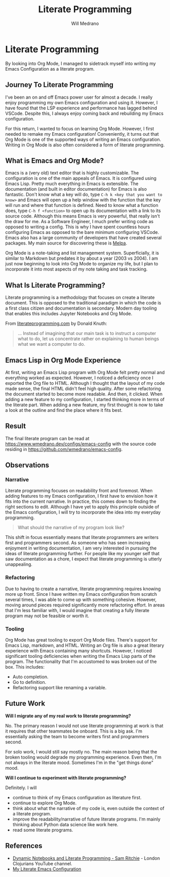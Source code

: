#+title: Literate Programming
#+author: Will Medrano
#+hugo_base_dir: ./..
#+hugo_section: posts

* Literate Programming
:PROPERTIES:
:EXPORT_TITLE: Literate Programming With Org Mode
:EXPORT_FILE_NAME: literate-programming
:EXPORT_DATE: 2023-04-20
:END:

#+BEGIN_SUMMARY
By looking into Org Mode, I managed to sidetrack myself into writing my Emacs
Configuration as a literate program.
#+END_SUMMARY

** Journey To Literate Programming

I've been an on and off Emacs power user for almost a decade. I really enjoy
programming my own Emacs configuration and using it. However, I have found that
the LSP experience and performance has lagged behind VSCode. Despite this, I
always enjoy coming back and rebuilding my Emacs configuration.

For this return, I wanted to focus on learning Org Mode. However, I first needed
to remake my Emacs configuration! Conveniently, it turns out that Org Mode
is one of the supported ways of writing an Emacs configuration. Writing in Org
Mode is also often considered a form of literate programming.

** What is Emacs and Org Mode?

Emacs is a (very old) text editor that is highly customizable. The configuration
is one of the main appeals of Emacs. It is configured using Emacs Lisp. Pretty
much everything in Emacs is extensible. The documentation (and built in editor
documentation) for Emacs is also fantastic. Don't know what a key will do, type
=C-h k <key that you want to know>= and Emacs will open up a help window with
the function that the key will run and where that function is defined. Need to
know what a function does, type =C-h f <function>= to open up its documentation
with a link to its source code. Although this means Emacs is very powerful, that
really isn't the draw for me. As a Software Engineer, I much prefer writing code
as opposed to writing a config. This is why I have spent countless hours
configuring Emacs as opposed to the bare minimum configuring VSCode. Emacs also
has a large community of developers that have created several packages. My main
source for discovering these is [[https://melpa.org/#/][Melpa]].

Org Mode is a note-taking and list management system. Superficially, it is
similar to Markdown but predates it by about a year (2003 vs 2004). I am just
now beginning to look into Org Mode to organize my life, but I plan to
incorporate it into most aspects of my note taking and task tracking.

** What Is Literate Programming?

Literate programming  is a methodology that focuses on create a literate
document. This is opposed to the traditional paradigm in which the code is a
first class citizen and documentation is secondary. Modern day tooling that
enables this includes Jupyter Notebooks and Org Mode.

From [[https://www.literateprogramming.com][literateprogramming.com]] by Donald Knuth:

#+BEGIN_QUOTE
... Instead of imagining that our main task is to instruct a computer what to
do, let us concentrate rather on explaining to human beings what we want a
computer to do.
#+END_QUOTE

** Emacs Lisp in Org Mode Experience

At first, writing an Emacs Lisp program with Org Mode felt pretty normal and
everything worked as expected. However, I noticed a deficiency once I exported
the Org file to HTML. Although I thought that the layout of my code made sense,
the final HTML didn't feel high quality. After some refactoring the document
started to become more readable. And then, it clicked. When adding a new feature
to my configuration, I started thinking more in terms of the literate part. When
adding a new feature, my first thought is now to take a look at the outline and
find the place where it fits best.

** Result

The final literate program can be read at
[[https://www.wmedrano.dev/configs/emacs-config]] with the source code residing in
[[https://github.com/wmedrano/emacs-config]].

** Observations

*** Narrative

Literate programming focuses on readability front and foremost. When adding
features to my Emacs configuration, I first have to envision how it fits into
the current narrative. In practice, this comes down to finding the right
sections to edit. Although I have yet to apply this principle outside of the
Emacs configuration, I will try to incorporate the idea into my everyday
programming.

#+BEGIN_QUOTE
What should the narrative of my program look like?
#+END_QUOTE

This shift in focus essentially means that literate programmers are writers
first and programmers second. As someone who has seen increasing enjoyment in
writing documentation, I am very interested in pursuing the ideas of literate
programming further. For people like my younger self that saw documentation as a
chore, I expect that literate programming is utterly unappealing.

*** Refactoring

Due to having to create a narrative, literate programming requires knowing more
up front. Since I have written my Emacs configuration from scratch several
times, I was able to come up with something cohesive. However, moving around
pieces required significantly more refactoring effort. In areas that I'm less
familiar with, I would imagine that creating a fully literate program may not be
feasible or worth it.

*** Tooling

Org Mode has great tooling to export Org Mode files. There's support for Emacs
Lisp, markdown, and HTML. Writing an Org file is also a great literary
experience with Emacs containing many shortcuts. However, I noticed significant
tooling deficiencies when writing the Emacs Lisp parts of the program. The
functionality that I'm accustomed to was broken out of the box. This includes:

- Auto completion.
- Go to definition.
- Refactoring support like renaming a variable.

** Future Work

*Will I migrate any of my real work to literate programming?*

No. The primary reason I would not use literate programming at work is that it
requires that other teammates be onboard. This is a big ask. I'm essentially
asking the team to become writers first and programmers second.

For solo work, I would still say mostly no. The main reason being that the
broken tooling would degrade my programming experience. Even then, I'm not
always in the literate mood. Sometimes I'm in the "get things done" mood.

*Will I continue to experiment with literate programming?*

Definitely. I will
- continue to think of my Emacs configuration as literature first.
- continue to explore Org Mode.
- think about what the narrative of my code is, even outside the context of a
  literate program.
- improve the readability/narrative of future literate programs. I'm mainly
  thinking about Python data science like work here.
- read some literate programs.


** References

- [[https://www.youtube.com/watch?v=UCEzBNh9ufs][Dynamic Notebooks and Literate Programming - Sam Ritchie]] - London Clojurians
  YouTube channel.
- [[https://www.wmedrano.dev/configs/emacs-config][My Literate Emacs Configuration]]
